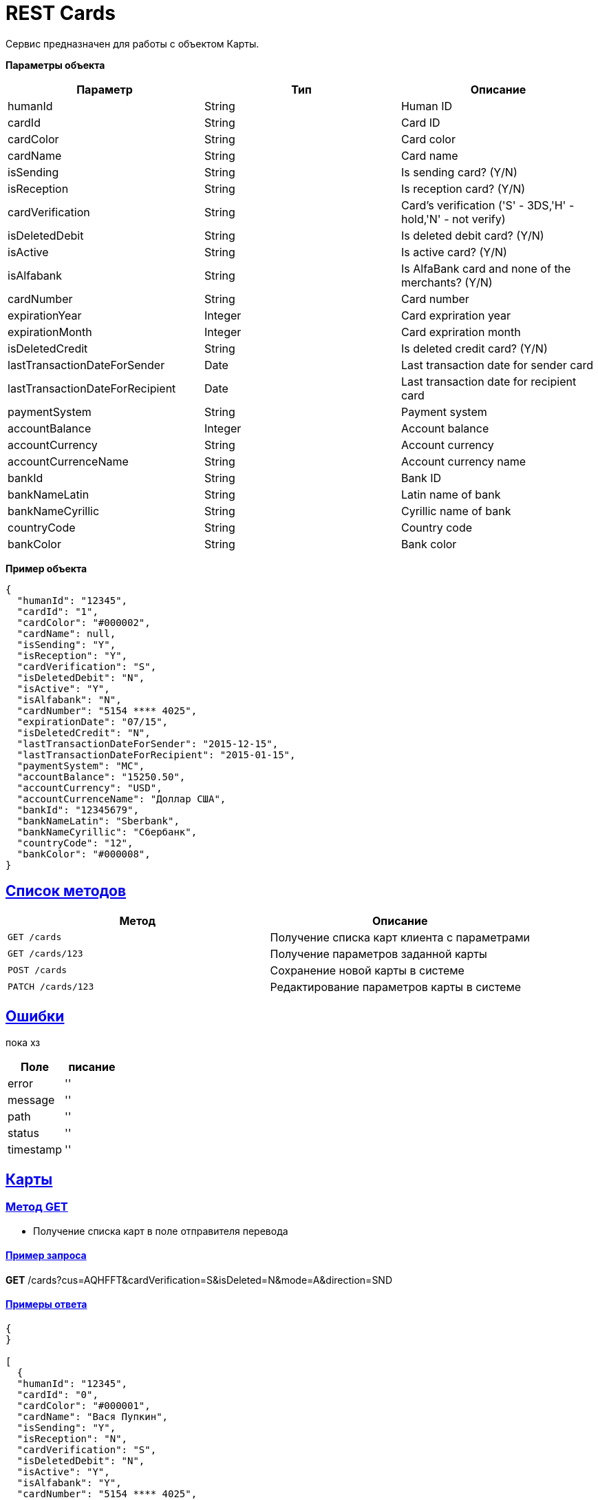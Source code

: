 = REST Cards

:doctype: book
:toc:
:sectanchors:
:sectlinks:
:toclevels: 4
:source-highlighter: highlightjs

[[Overview]]
Сервис предназначен для работы с объектом Карты.

*Параметры объекта*
|===
| Параметр | Тип | Описание

| humanId
| String
| Human ID

| cardId
| String
| Card ID

| cardColor
| String
| Card color

| cardName
| String
| Card name

| isSending
| String
| Is sending card? (Y/N)

| isReception
| String
| Is reception card? (Y/N)

| cardVerification 
| String
| Card's verification ('S' - 3DS,'H' - hold,'N' - not verify)

| isDeletedDebit
| String
| Is deleted debit card? (Y/N)

| isActive
| String
| Is active card? (Y/N)

| isAlfabank
| String
| Is AlfaBank card and none of the merchants? (Y/N)

| cardNumber
| String
| Card number

| expirationYear
| Integer
| Card expriration year

| expirationMonth
| Integer
| Card expriration month

| isDeletedCredit
| String
| Is deleted credit card? (Y/N)

| lastTransactionDateForSender
| Date
| Last transaction date for sender card

| lastTransactionDateForRecipient
| Date
| Last transaction date for recipient card

| paymentSystem
| String
| Payment system

| accountBalance
| Integer
| Account balance

| accountCurrency
| String
| Account currency 

| accountCurrenceName
| String
| Account currency name

| bankId
| String
| Bank ID

| bankNameLatin 
| String
| Latin name of bank

| bankNameCyrillic 
| String
| Cyrillic name of bank

| countryCode
| String
| Country code

| bankColor
| String
| Bank color
|===

*Пример объекта*
----
{
  "humanId": "12345",
  "cardId": "1",
  "cardColor": "#000002",
  "cardName": null,
  "isSending": "Y",
  "isReception": "Y",
  "cardVerification": "S",
  "isDeletedDebit": "N",
  "isActive": "Y",
  "isAlfabank": "N",
  "cardNumber": "5154 **** 4025",
  "expirationDate": "07/15",
  "isDeletedCredit": "N",
  "lastTransactionDateForSender": "2015-12-15",
  "lastTransactionDateForRecipient": "2015-01-15",
  "paymentSystem": "MC",
  "accountBalance": "15250.50",
  "accountCurrency": "USD",
  "accountCurrenceName": "Доллар США",
  "bankId": "12345679",
  "bankNameLatin": "Sberbank",
  "bankNameCyrillic": "Сбербанк",
  "countryCode": "12",
  "bankColor": "#000008",
}
----

[[overview-http-verbs]]
== Список методов

|===
| Метод | Описание

| `GET /cards`
| Получение списка карт клиента с параметрами

| `GET /cards/123`
| Получение параметров заданной карты

| `POST /cards`
| Сохранение новой карты в системе

| `PATCH /cards/123`
| Редактирование параметров карты в системе


|===

[[Errors]]
== Ошибки

пока хз
 
|===
| Поле | писание

| error
| ''

| message
| ''

| path
| ''

| status
| ''

| timestamp
| ''
|===


[[resources-card]]
== Карты

[[resources-card-access]]
=== Метод GET

* Получение списка карт в поле отправителя перевода

==== Пример запроса

*GET* /cards?cus=AQHFFT&cardVerification=S&isDeleted=N&mode=A&direction=SND

==== Примеры ответа

----
{
}

[
  {
  "humanId": "12345",
  "cardId": "0",
  "cardColor": "#000001",
  "cardName": "Вася Пупкин",
  "isSending": "Y",
  "isReception": "N",
  "cardVerification": "S",
  "isDeletedDebit": "N",
  "isActive": "Y",
  "isAlfabank": "Y",
  "cardNumber": "5154 **** 4025",
  "expirationDate": "07/15",
  "isDeletedCredit": "N",
  "lastTransactionDateForSender": "2015-12-15",
  "lastTransactionDateForRecipient": "2015-01-15",
  "paymentSystem": "MC",
  "accountBalance": "15250.50",
  "accountCurrency": "RUR",
  "accountCurrenceName": "Рубли",
  "bankId": "12345678",
  "bankNameLatin": "Alfabank",
  "bankNameCyrillic": "Альфа-Банк",
  "countryCode": "12",
  "bankColor": "#000009",
  },
  {
  "humanId": "12345",
  "cardId": "1",
  "cardColor": "#000002",
  "cardName": "Вася Пупкин 2",
  "isSending": "Y",
  "isReception": "Y",
  "cardVerification": "S",
  "isDeletedDebit": "N",
  "isActive": "Y",
  "isAlfabank": "Y",
  "cardNumber": "5154 **** 4025",
  "expirationDate": "07/15",
  "isDeletedCredit": "N",
  "lastTransactionDateForSender": "2015-12-15",
  "lastTransactionDateForRecipient": "2015-01-15",
  "paymentSystem": "MC",
  "accountBalance": "15250.50",
  "accountCurrency": "RUR",
  "accountCurrenceName": "Рубли",
  "bankId": "12345678",
  "bankNameLatin": "Alfabank",
  "bankNameCyrillic": "Альфа-Банк",
  "countryCode": "12",
  "bankColor": "#000009",
  }
]
----

* Получение списка карт в поле получателя перевода

==== Пример запроса

*GET* /cards?cus=AQHFFT&cardVerification=S&isDeleted=N&mode=A&direction=RCP

==== Примеры ответа

----
{
  "type":"List",
  "value":[
    {
    "humanId":""12345,
    "cardId":"1",
    "cardColor":"#000002",
    "cardName":"",
    "isSending":"Y",
    "isReception":"Y",
    "cardVerification":"S",
    "isDeletedDebit":"N",
    "isActive":"Y",
    "isAlfabank":"N",
    "cardNumber":"5154 **** 4025",
    "expirationDate":"07/15",
    "isDeletedCredit":"N",
    "lastTransactionDateForSender":"2015-12-15",
    "lastTransactionDateForRecipient":"2015-01-15",
    "paymentSystem":"MC",
    "accountBalance":"15250.50",
    "accountCurrency":"USD",
    "accountCurrenceName":"Доллар США",
    "bankId":"12345679",
    "bankNameLatin":"Sberbank",
    "bankNameCyrillic":"Сбербанк",
    "countryCode":"12",
    "bankColor":"#000008",
    }
  ]
}
----

* Получение параметров заданной карты

==== Пример запроса

*GET* /cards?id=1

==== Примеры ответа

----
{
  "humanId":""12345,
  "cardId":"1",
  "cardColor":"#000002",
  "cardName":"",
  "isSending":"Y",
  "isReception":"Y",
  "cardVerification":"S",
  "isDeletedDebit":"N",
  "isActive":"Y",
  "isAlfabank":"N",
  "cardNumber":"5154 **** 4025",
  "expirationDate":"07/15",
  "isDeletedCredit":"N",
  "lastTransactionDateForSender":"2015-12-15",
  "lastTransactionDateForRecipient":"2015-01-15",
  "paymentSystem":"MC",
  "accountBalance":"15250.50",
  "accountCurrency":"USD",
  "accountCurrenceName":"Доллар США",
  "bankId":"12345679",
  "bankNameLatin":"Sberbank",
  "bankNameCyrillic":"Сбербанк",
  "countryCode":"12",
  "bankColor":"#000008",
}
----

[[resources-card-create]]
=== Метод PUT

* Сохранение новой карты после совершения перевода

==== Пример запроса

*PUT* /cards/?id=1

==== Примеры ответа

----
{
  "humanId":""12345,
  "cardId":"1",
  "cardColor":"#000002",
  "cardName":"",
  "isSending":"Y",
  "isReception":"Y",
  "cardVerification":"S",
  "isDeletedDebit":"N",
  "isActive":"Y",
  "isAlfabank":"N",
  "cardNumber":"5154 **** 4025",
  "expirationDate":"07/15",
  "isDeletedCredit":"N",
  "lastTransactionDateForSender":"2015-12-15",
  "lastTransactionDateForRecipient":"2015-01-15",
  "paymentSystem":"MC",
  "accountBalance":"15250.50",
  "accountCurrency":"USD",
  "accountCurrenceName":"Доллар США",
  "bankId":"12345679",
  "bankNameLatin":"Sberbank",
  "bankNameCyrillic":"Сбербанк",
  "countryCode":"12",
  "bankColor":"#000008",
}
----

[[resources-card-update]]
=== Метод POST

* Сохранение даты последнего перевода

* Сохранение названия карты
